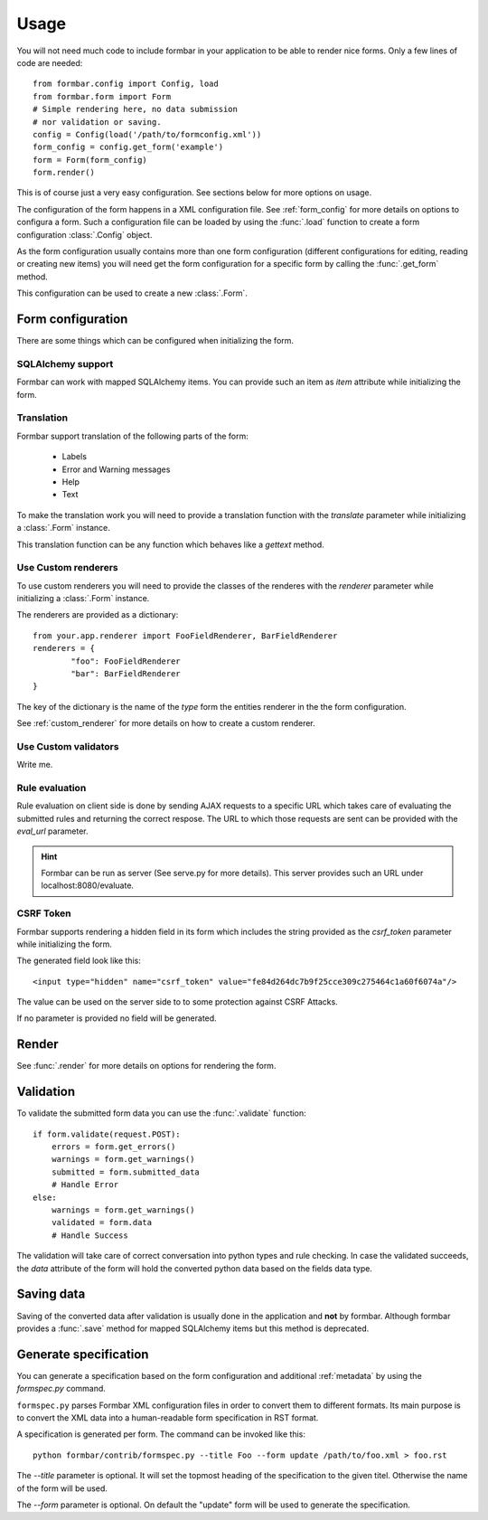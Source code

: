 .. _quickstart:

Usage
*****
You will not need much code to include formbar in your application to be able
to render nice forms. Only a few lines of code are needed::

        from formbar.config import Config, load
        from formbar.form import Form
        # Simple rendering here, no data submission
        # nor validation or saving.
        config = Config(load('/path/to/formconfig.xml'))
        form_config = config.get_form('example')
        form = Form(form_config)
        form.render()

This is of course just a very easy configuration. See sections below for more
options on usage.

The configuration of the form happens in a XML configuration file. See
:ref:`form_config` for more details on options to configura a form. Such a
configuration file can be loaded by using the :func:`.load` function to create
a form configuration :class:`.Config` object.

As the form configuration usually contains more than one form configuration
(different configurations for editing, reading or creating new items) you will
need get the form configuration for a specific form by calling the
:func:`.get_form` method.

This configuration can be used to create a new :class:`.Form`.

Form configuration
==================
There are some things which can be configured when initializing the form.

SQLAlchemy support
------------------
Formbar can work with mapped SQLAlchemy items. You can provide such an item as
*item* attribute while initializing the form.

Translation
-----------
Formbar support translation of the following parts of the form:

 * Labels
 * Error and Warning messages
 * Help
 * Text

To make the translation work you will need to provide a translation function
with the *translate* parameter while initializing a :class:`.Form` instance.

This translation function can be any function which behaves like a *gettext*
method.

..  TODO: Write hint on how to create PO files. (ti) <2014-12-28 23:32> 

.. _conf_custom_renderer:

Use Custom renderers
--------------------
To use custom renderers you will need to provide the classes of the renderes
with the *renderer* parameter while initializing a :class:`.Form` instance.

The renderers are provided as a dictionary::

        from your.app.renderer import FooFieldRenderer, BarFieldRenderer
        renderers = {
                "foo": FooFieldRenderer
                "bar": BarFieldRenderer
        }

The key of the dictionary is the name of the `type` form the entities renderer in the
the form configuration.

See :ref:`custom_renderer` for more details on how to create a custom renderer.

Use Custom validators
---------------------
Write me.

Rule evaluation
---------------
Rule evaluation on client side is done by sending AJAX requests to a specific
URL which takes care of evaluating the submitted rules and returning the
correct respose. The URL to which those requests are sent can be provided with
the *eval_url* parameter.

.. hint::
   Formbar can be run as server (See serve.py for more details). This server
   provides such an URL under localhost:8080/evaluate.

CSRF Token
----------
Formbar supports rendering a hidden field in its form which includes the
string provided as the *csrf_token* parameter while initializing the form.

The generated field look like this::

        <input type="hidden" name="csrf_token" value="fe84d264dc7b9f25cce309c275464c1a60f6074a"/>

The value can be used on the server side to to some protection against CSRF
Attacks.

If no parameter is provided no field will be generated.

Render
======
See :func:`.render` for more details on options for rendering the form.

Validation
==========
To validate the submitted form data you can use the :func:`.validate` function::

        if form.validate(request.POST):
            errors = form.get_errors()
            warnings = form.get_warnings()
            submitted = form.submitted_data
            # Handle Error
        else:
            warnings = form.get_warnings()
            validated = form.data
            # Handle Success

The validation will take care of correct conversation into python types and
rule checking.
In case the validated succeeds, the *data* attribute of the form will hold the
converted python data based on the fields data type.

Saving data
===========
Saving of the converted data after validation is usually done in the
application and **not** by formbar. Although formbar provides a :func:`.save`
method for mapped SQLAlchemy items but this method is deprecated.

Generate specification
=======================

You can generate a specification based on the form configuration and
additional :ref:`metadata` by using the `formspec.py` command.

``formspec.py`` parses Formbar XML configuration files in order to convert them
to different formats.  Its main purpose is to convert the XML data into a
human-readable form specification in RST format.

A specification is generated per form. The command can be invoked like this::

        python formbar/contrib/formspec.py --title Foo --form update /path/to/foo.xml > foo.rst


The `--title` parameter is optional. It will set the topmost heading of the
specification to the given titel. Otherwise the name of the form will be used.

The `--form` parameter is optional. On default the "update" form will be used
to generate the specification.
